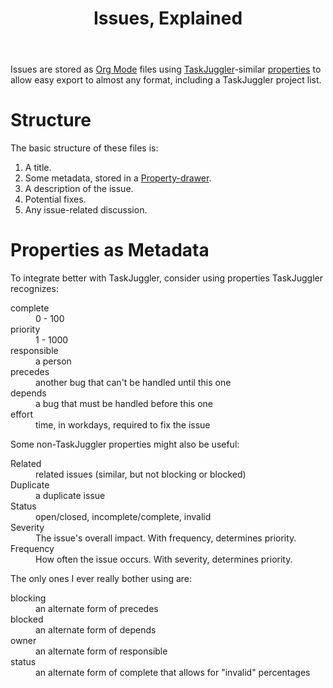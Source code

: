 # -*- mode: org; mode: auto-fill; fill-column: 80 -*-

#+TITLE: Issues, Explained

Issues are stored as [[http://orgmode.org][Org Mode]] files using [[http://www.taskjuggler.org][TaskJuggler]]-similar [[http://www.taskjuggler.org/tj3/manual/task.html][properties]] to
allow easy export to almost any format, including a TaskJuggler project list.

* Structure

The basic structure of these files is:

1. A title.
2. Some metadata, stored in a [[http://orgmode.org/manual/Properties-and-Columns.html#Properties-and-Columns][Property-drawer]].
3. A description of the issue.
4. Potential fixes.
5. Any issue-related discussion.

* Properties as Metadata

To integrate better with TaskJuggler, consider using properties TaskJuggler
recognizes:

- complete :: 0 - 100
- priority :: 1 - 1000
- responsible :: a person
- precedes :: another bug that can't be handled until this one
- depends :: a bug that must be handled before this one
- effort :: time, in workdays, required to fix the issue

Some non-TaskJuggler properties might also be useful:

- Related :: related issues (similar, but not blocking or blocked)
- Duplicate :: a duplicate issue
- Status :: open/closed, incomplete/complete, invalid
- Severity :: The issue's overall impact.  With frequency, determines priority.
- Frequency :: How often the issue occurs.  With severity, determines priority.

The only ones I ever really bother using are:

- blocking :: an alternate form of precedes
- blocked :: an alternate form of depends
- owner :: an alternate form of responsible
- status :: an alternate form of complete that allows for "invalid" percentages
